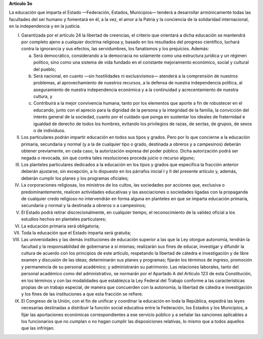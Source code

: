 **Artículo 3o**

La educación que imparta el Estado —Federación, Estados, Municipios—
tenderá a desarrollar armónicamente todas las facultades del ser humano
y fomentará en él, a la vez, el amor a la Patria y la conciencia de la
solidaridad internacional, en la independencia y en la justicia.

I. Garantizada por el artículo 24 la libertad de creencias, el criterio
   que orientará a dicha educación se mantendrá por completo ajeno a
   cualquier doctrina religiosa y, basado en los resultados del progreso
   científico, luchará contra la ignorancia y sus efectos, las
   servidumbres, los fanatismos y los prejuicios. Además:

   a. Será democrático, considerando a la democracia no solamente como
      una estructura jurídica y un régimen político, sino como una
      sistema de vida fundado en el constante mejoramiento económico,
      social y cultural del pueblo;

   b. Será nacional, en cuanto —sin hostilidades ni exclusivismos—
      atenderá a la comprensión de nuestros problemas, al
      aprovechamiento de nuestros recursos, a la defensa de nuestra
      independencia política, al aseguramiento de nuestra independencia
      económica y a la continuidad y acrecentamiento de nuestra cultura,
      y

   c. Contribuirá a la mejor convivencia humana, tanto por los elementos
      que aporte a fin de robustecer en el educando, junto con el
      aprecio para la dignidad de la persona y la integridad de la
      familia, la convicción del interés general de la sociedad, cuanto
      por el cuidado que ponga en sustentar los ideales de fraternidad e
      igualdad de derecho de todos los hombres, evitando los privilegios
      de razas, de sectas, de grupos, de sexos o de individuos.

II. Los particulares podrán impartir educación en todos sus tipos y
    grados. Pero por lo que concierne a la educación primaria,
    secundaria y normal (y a la de cualquier tipo o grado, destinada a
    obreros y a campesinos) deberán obtener previamente, en cada caso,
    la autorización expresa del poder público. Dicha autorización podrá
    ser negada o revocada, sin que contra tales resoluciones proceda
    juicio o recurso alguno;

III. Los planteles particulares dedicados a la educación en los tipos y
     grados que especifica la fracción anterior deberán ajustarse, sin
     excepción, a lo dispuesto en los párrafos inicial I y II del
     presente artículo y, además, deberán cumplir los planes y los
     programas oficiales;

IV. La corporaciones religiosas, los ministros de los cultos, las
    sociedades por acciones que, exclusiva o predominantemente, realicen
    actividades educativas y las asociaciones o sociedades ligadas con
    la propaganda de cualquier credo religioso no intervendrán en forma
    alguna en planteles en que se imparta educación primaria, secundaria
    y normal y la destinada a obreros o a campesinos;

V. El Estado podrá retirar discrecionalmente, en cualquier tiempo, el
   reconocimiento de la validez oficial a los estudios hechos en
   planteles particulares;

VI. La educación primaria será obligatoria;

VII. Toda la educación que el Estado imparta será gratuita;

VIII. Las universidades y las demás instituciones de educación superior
      a las que la Ley otorgue autonomía, tendrán la facultad y la
      responsabilidad de gobernarse a sí mismas; realizarán sus fines de
      educar, investigar y difundir la cultura de acuerdo con los
      principios de este artículo, respetando la libertad de cátedra e
      investigación y de libre examen y discusión de las ideas;
      determinarán sus planes y programas; fijarán los términos de
      ingreso, promoción y permanencia de su personal académico; y
      administrarán su patrimonio. Las relaciones laborales, tanto del
      personal académico como del administrativo, se normarán por el
      Apartado A del Artículo 123 de esta Constitución, en los términos
      y con las modalidades que establezca la Ley Federal del Trabajo
      conforme a las características propias de un trabajo especial, de
      manera que concuerden con la autonomía, la libertad de cátedra e
      investigación y los fines de las instituciones a que esta fracción
      se refiere.

IX. El Congreso de la Unión, con el fin de unificar y coordinar la
    educación en toda la República, expedirá las leyes necesarias
    destinadas a distribuir la función social educativa entre la
    Federación, los Estados y los Municipios, a fijar las aportaciones
    económicas correspondientes a ese servicio público y a señalar las
    sanciones aplicables a los funcionarios que no cumplan o no hagan
    cumplir las disposiciones relativas, lo mismo que a todos aquellos
    que las infrinjan.
